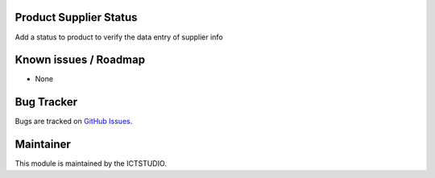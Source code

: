 .. image:: https://img.shields.io/badge/licence-AGPL--3-blue.svg
    :alt: License

Product Supplier Status
=======================
Add a status to product to verify the data entry of supplier info

Known issues / Roadmap
======================
* None

Bug Tracker
===========
Bugs are tracked on `GitHub Issues <https://github.com/ICTSTUDIO/odoo-extra-addons/issues>`_.

Maintainer
==========
.. image:: https://www.ictstudio.eu/github_logo.png
   :alt: ICTSTUDIO
   :target: https://www.ictstudio.eu

This module is maintained by the ICTSTUDIO.